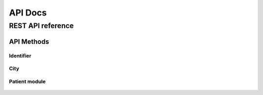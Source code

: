 ========
API Docs
========

.. py:module:: demographics


REST API reference
==================

API Methods
-----------

Identifier
``````````

   .. http:method:: POST /demographics/identifier/new/

      Create new identifier.

      :parameter json data: identifier data:

         {
            'type': String or None,
            'domain': String or None,
            'identifier': String
         }

      :responseheader Content-Type: application/json
         :parameter boolean `success`: True if the identifier is successfully created. False otherwise
         :parameter str `message`: a feedback string that would be displayed to the user
         :parameter str `errors`: an error string that explains the raised problems
         :parameter json `data`: if success is True, it contains the created identifier data in json format

   .. http:method:: GET /demographics/identifier/get/

      Get the information of an identifier

      :parameter str query_string: the query string to search.

      :responseheader Content-Type: application/json
         :parameter boolean `success`: True if identifiers are successfully found. False otherwise
         :parameter str `message`: a feedback string that would be displayed to the user
         :parameter str `errors`: an error string that explains the raised problems
         :parameter json `data`: if success is True, it contains the found identifiers data in json format

   .. http:method:: POST /demographics/identifier/(identifier_id)/edit/

      Edit the information of an identifier identified by `identifier_id`

      :parameter json data: identifier data:

         {
            'id': String,
            'type': String or None,
            'domain': String or None,
            'identifier': String
         }

      :responseheader Content-Type: application/json
         :parameter boolean `success`: True if identifier is successfully edited. False otherwise
         :parameter str `message`: a feedback string that would be displayed to the user
         :parameter str `errors`: an error string that explains the raised problems
         :parameter json `data`: if success is True, it contains the edited identifier data in json format

City
````

   .. http:method:: POST /demographics/city/new/

      Create new city.

      :parameter json data: city data:

         {
            'name': String,
            'province': String or None,
            'state': String,
            'code': String or None
         }

      :responseheader Content-Type: application/json
         :parameter boolean `success`: True if the city is successfully created. False otherwise
         :parameter str `message`: a feedback string that would be displayed to the user
         :parameter str `errors`: an error string that explains the raised problems
         :parameter json `data`: if success is True, it contains the created city data in json format

   .. http:method:: GET /demographics/city/get/

      Get the information of a city

      :parameter str query_string: the query string to search.

      :responseheader Content-Type: application/json
         :parameter boolean `success`: True if cities are successfully found. False otherwise
         :parameter str `message`: a feedback string that would be displayed to the user
         :parameter str `errors`: an error string that explains the raised problems
         :parameter json `data`: if success is True, it contains the found cities data in json format

   .. http:method:: POST /demographics/city/(city_id)/edit/

      Edit the information of a city identified by `city_id`

      :parameter json data: city data:

         {
            'id': String,
            'name': String,
            'province': String or None,
            'state': String,
            'code': String or None
         }

      :responseheader Content-Type: application/json
         :parameter boolean `success`: True if city is successfully edited. False otherwise
         :parameter str `message`: a feedback string that would be displayed to the user
         :parameter str `errors`: an error string that explains the raised problems
         :parameter json `data`: if success is True, it contains the edited city data in json format

Patient module
``````````````

   .. http:method:: POST /demographics/patient/new/

      Create new patient.

      :parameter json data: patient data:

         {
            'account_number': String or None,
            'first_name': String,
            'last_name': String,
            'other_ids': Array of Int or None,
            'gender': 'M' | 'F',
            'birth_date': Date,
            'birth_place': Int,
            'address': String or None,
            'city': Int or None,
            'phone': String or None,
            'mobile': String or None,
            'email': String or None,
            'certified_email': String or None,
            'active': True | False
         }

      :responseheader Content-Type: application/json
         :parameter boolean `success`: True if the patient is successfully created. False otherwise
         :parameter str `message`: a feedback string that would be displayed to the user
         :parameter str `errors`: an error string that explains the raised problems
         :parameter json `data`: if success is True, it contains the created patient data in json format

    .. http:method:: GET /demographics/patient/get/

      Get the information of a patient querying an external PDQ supplier service using HL7 as protocol

      :parameter str query_string: the query string to search.

      :responseheader Content-Type: application/json
         :parameter boolean `success`: True if patients are successfully found. False otherwise
         :parameter str `message`: a feedback string that would be displayed to the user
         :parameter str `errors`: an error string that explains the raised problems
         :parameter json `data`: if success is True, it contains the found patients data in json format

   .. http:method:: GET /demographics/patient/filter/

      Get the information of a patient from the local database

      :parameter str query_string: the query string to search.

      :responseheader Content-Type: application/json
         :parameter boolean `success`: True if patients are successfully found. False otherwise
         :parameter str `message`: a feedback string that would be displayed to the user
         :parameter str `errors`: an error string that explains the raised problems
         :parameter json `data`: if success is True, it contains the found patients data in json format


   .. http:method:: POST /demographics/patient/(patient_id)/edit/

      Edit the information of a patient identified by `patient_id`

      :parameter json data: patient data:

         {
            'id': String,
            'account_number': String or None,
            'first_name': String,
            'last_name': String,
            'other_ids': Array of Int or None,
            'gender': 'M' | 'F',
            'birth_date': Date,
            'birth_place': Int,
            'address': String or None,
            'city': Int or None,
            'phone': String or None,
            'mobile': String or None,
            'email': String or None,
            'certified_email': String or None,
            'active': True | False
         }

      :responseheader Content-Type: application/json
         :parameter boolean `success`: True if patient is successfully edited. False otherwise
         :parameter str `message`: a feedback string that would be displayed to the user
         :parameter str `errors`: an error string that explains the raised problems
         :parameter json `data`: if success is True, it contains the edited patient data in json format

      
   .. http:method:: POST /demographics/patient/(patient_id)/deactivate/

      Deactivate a patient identified by `patient_id`

      :responseheader Content-Type: application/json
         :parameter boolean `success`: True if patient is successfully deactivated. False otherwise
         :parameter str `message`: a feedback string that would be displayed to the user
         :parameter str `errors`: an error string that explains the raised problems
         :parameter json `data`: if success is True, it contains the deactivated patient data in json format

      
   .. http:method:: POST /demographics/patient/(patient_id)/activate/

      Activate a patient identified by `patient_id`

      :responseheader Content-Type: application/json
         :parameter boolean `success`: True if patient is successfully activated. False otherwise
         :parameter str `message`: a feedback string that would be displayed to the user
         :parameter str `errors`: an error string that explains the raised problems
         :parameter json `data`: if success is True, it contains the activated patient data in json format
